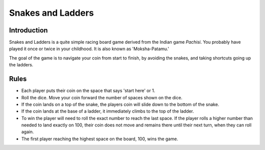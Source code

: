 Snakes and Ladders
==================

Introduction
------------

Snakes and Ladders is a quite simple racing board game derived from the
Indian game *Pachisi*. You probably have played it once or twice in your
childhood. It is also known as 'Moksha-Patamu.'

The goal of the game is to navigate your coin from start to finish, by
avoiding the snakes, and taking shortcuts going up the ladders.

Rules
-----

-  Each player puts their coin on the space that says 'start here' or 1.
-  Roll the dice. Move your coin forward the number of spaces shown on
   the dice.
-  If the coin lands on a top of the snake, the players coin will slide
   down to the bottom of the snake.
-  If the coin lands at the base of a ladder, it immediately climbs to
   the top of the ladder.
-  To win the player will need to roll the exact number to reach the
   last space. If the player rolls a higher number than needed to land
   exactly on 100, their coin does not move and remains there until
   their next turn, when they can roll again.
-  The first player reaching the highest space on the board, 100, wins
   the game.
